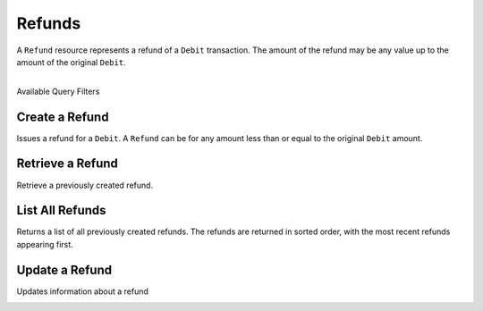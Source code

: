 Refunds
=======

A ``Refund`` resource represents a refund of a ``Debit`` transaction. The
amount of the refund may be any value up to the amount of the original
``Debit``.

|

.. container:: header3

  Available Query Filters

.. cssclass:: dl-horizontal dl-params filters

  .. dcode:: query Refunds


Create a Refund
----------------

Issues a refund for a ``Debit``. A ``Refund`` can be for any amount less than or
equal to the original ``Debit`` amount.

.. cssclass:: dl-horizontal dl-params

  .. dcode:: form refunds.create

.. container:: code-white

  .. dcode:: scenario refund_create


Retrieve a Refund
-----------------

Retrieve a previously created refund.

.. container:: code-white

   .. dcode:: scenario refund_show


List All Refunds
----------------

Returns a list of all previously created refunds. The refunds are returned
in sorted order, with the most recent refunds appearing first.

.. cssclass:: dl-horizontal dl-params

  ``limit``
      *optional* integer. Defaults to ``10``.

  ``offset``
      *optional* integer. Defaults to ``0``.

.. container:: code-white

   .. dcode:: scenario refund_list


Update a Refund
---------------

Updates information about a refund

.. cssclass:: dl-horizontal dl-params

   .. dcode:: form refunds.update

.. container:: code-white

   .. dcode:: scenario refund_update